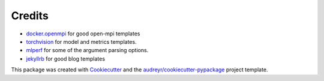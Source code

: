 Credits
-------

* `docker.openmpi <https://github.com/oweidner/docker.openmpi>`_ for good open-mpi templates
* `torchvision <https://github.com/pytorch/vision>`_ for model and metrics templates.
* `mlperf <https://github.com/mlperf/reference>`_ for some of the argument parsing options.
* `jekyllrb <https://jekyllrb.com/>`_ for good blog templates

This package was created with Cookiecutter_ and the `audreyr/cookiecutter-pypackage`_ project template.

.. _Cookiecutter: https://github.com/audreyr/cookiecutter
.. _`audreyr/cookiecutter-pypackage`: https://github.com/audreyr/cookiecutter-pypackage
.. _`older design doc`: https://docs.google.com/document/d/1jM4zXRDezEJmIKwoDOKNlGvuNNJk5_FxcBrn1mfYp0E
